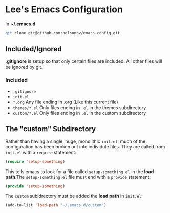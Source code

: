* Lee's Emacs Configuration

In *~/.emacs.d*

#+BEGIN_SRC sh
git clone git@github.com:nelsonov/emacs-config.git
#+END_SRC

** Included/Ignored

*.gitignore* is setup so that only certain files are included.  All other files
will be ignored by git.

*** Included

 + ~.gitignore~
 + ~init.el~
 + ~*.org~ Any file ending in .org (Like this current file)
 + ~themes/*.el~ Only files ending in ~.el~ in the themes subdirectory
 + ~custom/*.el~ Only files ending in ~.el~ in the custom subdirectory 

** The "custom" Subdirectory
Rather than having a single, huge, monolithic ~init.el~, much of the
configuration has been broken out into individule files.  They are called
from ~init.el~ with a ~require~ statement:
#+BEGIN_SRC emacs-lisp
(require 'setup-something)
#+END_SRC

This tells emacs to look for a file called ~setup-something.el~ in the
*load path*.The ~setup-something.el~ file must end with a ~provide~ statement:
#+BEGIN_SRC emacs-lisp
(provide 'setup-something)
#+END_SRC

The ~custom~ subidrectory must be added the *load path* in ~init.el~:
#+BEGIN_SRC emacs-lisp
(add-to-list 'load-path "~/.emacs.d/custom")
#+END_SRC

